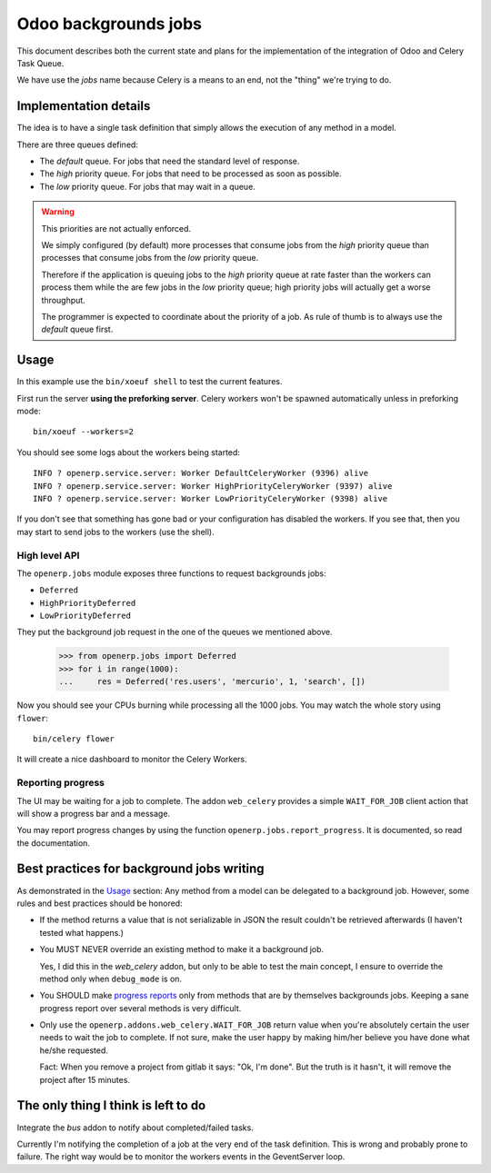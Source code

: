 =======================
 Odoo backgrounds jobs
=======================

This document describes both the current state and plans for the
implementation of the integration of Odoo and Celery Task Queue.

We have use the `jobs` name because Celery is a means to an end, not the
"thing" we're trying to do.


Implementation details
======================

The idea is to have a single task definition that simply allows the execution
of any method in a model.

There are three queues defined:

- The `default` queue.  For jobs that need the standard level of response.

- The `high` priority queue.  For jobs that need to be processed as soon as
  possible.

- The `low` priority queue.  For jobs that may wait in a queue.

.. warning::  This priorities are not actually enforced.

   We simply configured (by default) more processes that consume jobs from the
   `high` priority queue than processes that consume jobs from the `low`
   priority queue.

   Therefore if the application is queuing jobs to the `high` priority queue
   at rate faster than the workers can process them while the are few jobs in
   the `low` priority queue; high priority jobs will actually get a worse
   throughput.

   The programmer is expected to coordinate about the priority of a job.  As
   rule of thumb is to always use the `default` queue first.


Usage
=====

In this example use the ``bin/xoeuf shell`` to test the current features.

First run the server **using the preforking server**.  Celery workers won't be
spawned automatically unless in preforking mode::

  bin/xoeuf --workers=2

You should see some logs about the workers being started::

    INFO ? openerp.service.server: Worker DefaultCeleryWorker (9396) alive
    INFO ? openerp.service.server: Worker HighPriorityCeleryWorker (9397) alive
    INFO ? openerp.service.server: Worker LowPriorityCeleryWorker (9398) alive

If you don't see that something has gone bad or your configuration has
disabled the workers.  If you see that, then you may start to send jobs to the
workers (use the shell).

High level API
--------------

The ``openerp.jobs`` module exposes three functions to request backgrounds
jobs:

- ``Deferred``
- ``HighPriorityDeferred``
- ``LowPriorityDeferred``

They put the background job request in the one of the queues we mentioned
above.


  >>> from openerp.jobs import Deferred
  >>> for i in range(1000):
  ...     res = Deferred('res.users', 'mercurio', 1, 'search', [])


Now you should see your CPUs burning while processing all the 1000 jobs.  You
may watch the whole story using ``flower``::

  bin/celery flower

It will create a nice dashboard to monitor the Celery Workers.


Reporting progress
------------------

The UI may be waiting for a job to complete.  The addon ``web_celery``
provides a simple ``WAIT_FOR_JOB`` client action that will show a progress bar
and a message.

You may report progress changes by using the function
``openerp.jobs.report_progress``.  It is documented, so read the
documentation.



Best practices for background jobs writing
==========================================

As demonstrated in the Usage_ section:  Any method from a model can be
delegated to a background job.  However, some rules and best practices should
be honored:

- If the method returns a value that is not serializable in JSON the result
  couldn't be retrieved afterwards (I haven't tested what happens.)

- You MUST NEVER override an existing method to make it a background job.

  Yes, I did this in the `web_celery` addon, but only to be able to test the
  main concept, I ensure to override the method only when ``debug_mode`` is
  on.

- You SHOULD make `progress reports <Reporting progress>`_ only from methods
  that are by themselves backgrounds jobs.  Keeping a sane progress report
  over several methods is very difficult.

- Only use the ``openerp.addons.web_celery.WAIT_FOR_JOB`` return value when
  you're absolutely certain the user needs to wait the job to complete.  If
  not sure, make the user happy by making him/her believe you have done what
  he/she requested.

  Fact: When you remove a project from gitlab it says: "Ok, I'm done".  But
  the truth is it hasn't, it will remove the project after 15 minutes.




The only thing I think is left to do
====================================

Integrate the `bus` addon to notify about completed/failed tasks.

Currently I'm notifying the completion of a job at the very end of the task
definition.  This is wrong and probably prone to failure.  The right way would
be to monitor the workers events in the GeventServer loop.


..
   Local Variables:
   ispell-dictionary: "en"
   End:
